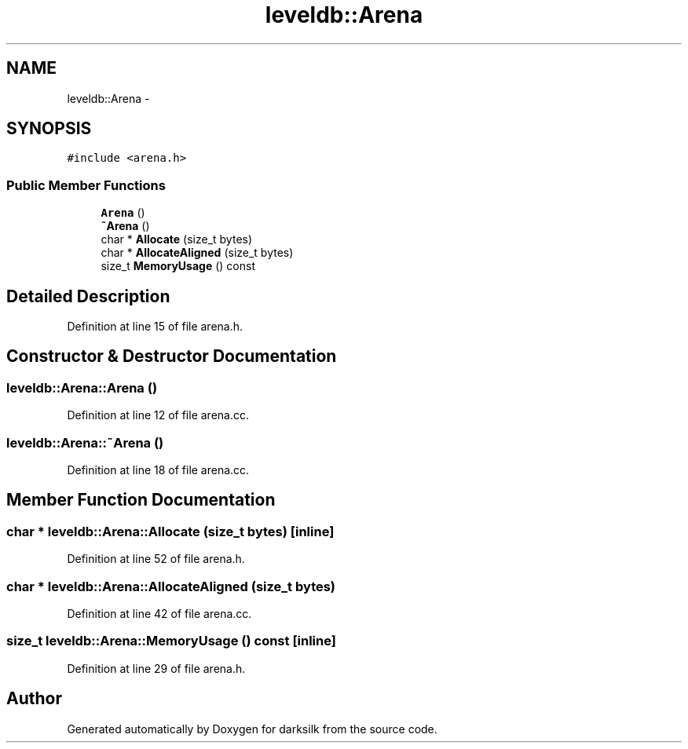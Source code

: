 .TH "leveldb::Arena" 3 "Wed Feb 10 2016" "Version 1.0.0.0" "darksilk" \" -*- nroff -*-
.ad l
.nh
.SH NAME
leveldb::Arena \- 
.SH SYNOPSIS
.br
.PP
.PP
\fC#include <arena\&.h>\fP
.SS "Public Member Functions"

.in +1c
.ti -1c
.RI "\fBArena\fP ()"
.br
.ti -1c
.RI "\fB~Arena\fP ()"
.br
.ti -1c
.RI "char * \fBAllocate\fP (size_t bytes)"
.br
.ti -1c
.RI "char * \fBAllocateAligned\fP (size_t bytes)"
.br
.ti -1c
.RI "size_t \fBMemoryUsage\fP () const "
.br
.in -1c
.SH "Detailed Description"
.PP 
Definition at line 15 of file arena\&.h\&.
.SH "Constructor & Destructor Documentation"
.PP 
.SS "leveldb::Arena::Arena ()"

.PP
Definition at line 12 of file arena\&.cc\&.
.SS "leveldb::Arena::~Arena ()"

.PP
Definition at line 18 of file arena\&.cc\&.
.SH "Member Function Documentation"
.PP 
.SS "char * leveldb::Arena::Allocate (size_t bytes)\fC [inline]\fP"

.PP
Definition at line 52 of file arena\&.h\&.
.SS "char * leveldb::Arena::AllocateAligned (size_t bytes)"

.PP
Definition at line 42 of file arena\&.cc\&.
.SS "size_t leveldb::Arena::MemoryUsage () const\fC [inline]\fP"

.PP
Definition at line 29 of file arena\&.h\&.

.SH "Author"
.PP 
Generated automatically by Doxygen for darksilk from the source code\&.
